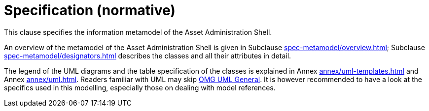 ////
Copyright (c) 2023 Industrial Digital Twin Association

This work is licensed under a [Creative Commons Attribution 4.0 International License](
https://creativecommons.org/licenses/by/4.0/). 

SPDX-License-Identifier: CC-BY-4.0

////

[[part1-specification]]
= Specification (normative)

This clause specifies the information metamodel of the Asset Administration Shell.

An overview of the metamodel of the Asset Administration Shell is given in Subclause xref:spec-metamodel/overview.adoc[]; Subclause xref:spec-metamodel/designators.adoc[] describes the classes and all their attributes in detail.

The legend of the UML diagrams and the table specification of the classes is explained in Annex xref:annex/uml-templates.adoc[] and Annex xref:annex/uml.adoc[].
Readers familiar with UML may skip xref:annex/uml.adoc#omg-uml-general[OMG UML General].
It is however recommended to have a look at the specifics used in this modelling, especially those on dealing with model references.

////
====
Note: an xmi representation of the UML model can be found in the repository "aas-specs" in the GitHub project admin-shell-io *xref:bibliography.adoc#bib51[[51\]]*: https://github.com/admin-shell-io/aas-specs/tree/master/schemas/xmi
====
////


////
//* xref:Spec/Metamodel_Introduction.adoc[Introduction]

* xref:Spec/Metamodel_Overview.adoc[Overview]

* xref:Spec/Metamodel_Designators.adoc[Designators]

* xref:Spec/Metamodel_Common.adoc[Common Attributes]

* xref:Spec/Metamodel_Core.adoc[Core Classes]

* xref:Spec/Metamodel_SubmodelElements.adoc[Submodel Element Types]

* xref:Spec/Metamodel_ConceptDescriptions.adoc[Concept Descriptions]

* xref:Spec/Metamodel_Environment.adoc[Environment]

* xref:Spec/Metamodel_Referencing.adoc[Referencing]

* xref:Spec/Metamodel_DataTypes.adoc[Data Types]

* xref:Spec/Metamodel_Constraints.adoc[Constraints]

////

